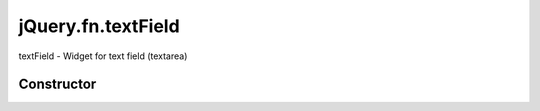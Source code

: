



.. Classes and methods

jQuery.fn.textField
================================================================================

.. class-title


textField - Widget for text field (textarea)








    


Constructor
-----------

.. js:class:: jQuery.fn.textField()









    



